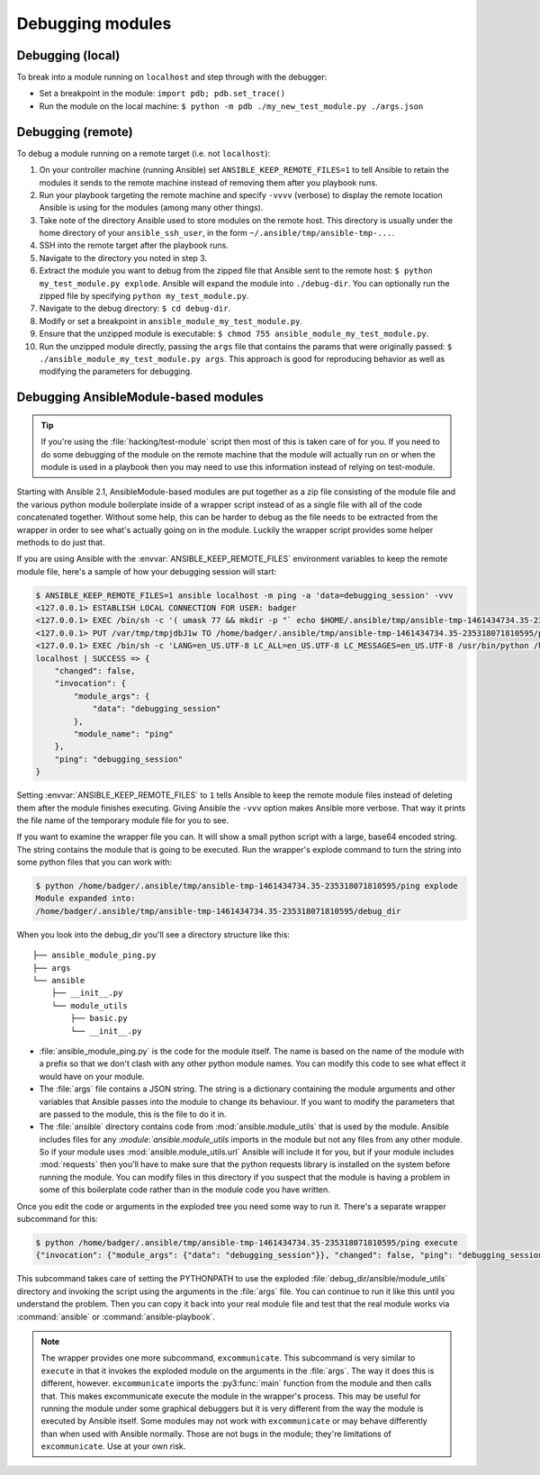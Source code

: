 .. _debugging:

*****************
Debugging modules
*****************

Debugging (local)
=================

To break into a module running on ``localhost`` and step through with the debugger:

- Set a breakpoint in the module: ``import pdb; pdb.set_trace()``
- Run the module on the local machine: ``$ python -m pdb ./my_new_test_module.py ./args.json``

Debugging (remote)
==================

To debug a module running on a remote target (i.e. not ``localhost``):

#. On your controller machine (running Ansible) set ``ANSIBLE_KEEP_REMOTE_FILES=1`` to tell Ansible to retain the modules it sends to the remote machine instead of removing them after you playbook runs.
#. Run your playbook targeting the remote machine and specify ``-vvvv`` (verbose) to display the remote location Ansible is using for the modules (among many other things).
#. Take note of the directory Ansible used to store modules on the remote host. This directory is usually under the home directory of your ``ansible_ssh_user``, in the form ``~/.ansible/tmp/ansible-tmp-...``.
#. SSH into the remote target after the playbook runs.
#. Navigate to the directory you noted in step 3.
#. Extract the module you want to debug from the zipped file that Ansible sent to the remote host: ``$ python my_test_module.py explode``. Ansible will expand the module into ``./debug-dir``. You can optionally run the zipped file by specifying ``python my_test_module.py``.
#. Navigate to the debug directory: ``$ cd debug-dir``.
#. Modify or set a breakpoint in ``ansible_module_my_test_module.py``.
#. Ensure that the unzipped module is executable: ``$ chmod 755 ansible_module_my_test_module.py``.
#. Run the unzipped module directly, passing the ``args`` file that contains the params that were originally passed: ``$ ./ansible_module_my_test_module.py args``. This approach is good for reproducing behavior as well as modifying the parameters for debugging.


.. _debugging_ansiblemodule_based_modules:

Debugging AnsibleModule-based modules
=====================================

.. tip::

    If you're using the :file:`hacking/test-module` script then most of this
    is taken care of for you.  If you need to do some debugging of the module
    on the remote machine that the module will actually run on or when the
    module is used in a playbook then you may need to use this information
    instead of relying on test-module.

Starting with Ansible 2.1, AnsibleModule-based modules are put together as
a zip file consisting of the module file and the various python module
boilerplate inside of a wrapper script instead of as a single file with all of
the code concatenated together.  Without some help, this can be harder to
debug as the file needs to be extracted from the wrapper in order to see
what's actually going on in the module.  Luckily the wrapper script provides
some helper methods to do just that.

If you are using Ansible with the :envvar:`ANSIBLE_KEEP_REMOTE_FILES`
environment variables to keep the remote module file, here's a sample of how
your debugging session will start:

.. code-block:: shell-session

    $ ANSIBLE_KEEP_REMOTE_FILES=1 ansible localhost -m ping -a 'data=debugging_session' -vvv
    <127.0.0.1> ESTABLISH LOCAL CONNECTION FOR USER: badger
    <127.0.0.1> EXEC /bin/sh -c '( umask 77 && mkdir -p "` echo $HOME/.ansible/tmp/ansible-tmp-1461434734.35-235318071810595 `" && echo "` echo $HOME/.ansible/tmp/ansible-tmp-1461434734.35-235318071810595 `" )'
    <127.0.0.1> PUT /var/tmp/tmpjdbJ1w TO /home/badger/.ansible/tmp/ansible-tmp-1461434734.35-235318071810595/ping
    <127.0.0.1> EXEC /bin/sh -c 'LANG=en_US.UTF-8 LC_ALL=en_US.UTF-8 LC_MESSAGES=en_US.UTF-8 /usr/bin/python /home/badger/.ansible/tmp/ansible-tmp-1461434734.35-235318071810595/ping'
    localhost | SUCCESS => {
        "changed": false,
        "invocation": {
            "module_args": {
                "data": "debugging_session"
            },
            "module_name": "ping"
        },
        "ping": "debugging_session"
    }

Setting :envvar:`ANSIBLE_KEEP_REMOTE_FILES` to ``1`` tells Ansible to keep the
remote module files instead of deleting them after the module finishes
executing.  Giving Ansible the ``-vvv`` option makes Ansible more verbose.
That way it prints the file name of the temporary module file for you to see.

If you want to examine the wrapper file you can.  It will show a small python
script with a large, base64 encoded string.  The string contains the module
that is going to be executed.  Run the wrapper's explode command to turn the
string into some python files that you can work with:

.. code-block:: shell-session

    $ python /home/badger/.ansible/tmp/ansible-tmp-1461434734.35-235318071810595/ping explode
    Module expanded into:
    /home/badger/.ansible/tmp/ansible-tmp-1461434734.35-235318071810595/debug_dir

When you look into the debug_dir you'll see a directory structure like this::

    ├── ansible_module_ping.py
    ├── args
    └── ansible
        ├── __init__.py
        └── module_utils
            ├── basic.py
            └── __init__.py

* :file:`ansible_module_ping.py` is the code for the module itself.  The name
  is based on the name of the module with a prefix so that we don't clash with
  any other python module names.  You can modify this code to see what effect
  it would have on your module.

* The :file:`args` file contains a JSON string.  The string is a dictionary
  containing the module arguments and other variables that Ansible passes into
  the module to change its behaviour.  If you want to modify the parameters
  that are passed to the module, this is the file to do it in.

* The :file:`ansible` directory contains code from
  :mod:`ansible.module_utils` that is used by the module.  Ansible includes
  files for any :`module:`ansible.module_utils` imports in the module but not
  any files from any other module.  So if your module uses
  :mod:`ansible.module_utils.url` Ansible will include it for you, but if
  your module includes :mod:`requests` then you'll have to make sure that
  the python requests library is installed on the system before running the
  module.  You can modify files in this directory if you suspect that the
  module is having a problem in some of this boilerplate code rather than in
  the module code you have written.

Once you edit the code or arguments in the exploded tree you need some way to
run it.  There's a separate wrapper subcommand for this:

.. code-block:: shell-session

    $ python /home/badger/.ansible/tmp/ansible-tmp-1461434734.35-235318071810595/ping execute
    {"invocation": {"module_args": {"data": "debugging_session"}}, "changed": false, "ping": "debugging_session"}

This subcommand takes care of setting the PYTHONPATH to use the exploded
:file:`debug_dir/ansible/module_utils` directory and invoking the script using
the arguments in the :file:`args` file.  You can continue to run it like this
until you understand the problem.  Then you can copy it back into your real
module file and test that the real module works via :command:`ansible` or
:command:`ansible-playbook`.

.. note::

    The wrapper provides one more subcommand, ``excommunicate``.  This
    subcommand is very similar to ``execute`` in that it invokes the exploded
    module on the arguments in the :file:`args`.  The way it does this is
    different, however.  ``excommunicate`` imports the :py3:func:`main`
    function from the module and then calls that.  This makes excommunicate
    execute the module in the wrapper's process.  This may be useful for
    running the module under some graphical debuggers but it is very different
    from the way the module is executed by Ansible itself.  Some modules may
    not work with ``excommunicate`` or may behave differently than when used
    with Ansible normally.  Those are not bugs in the module; they're
    limitations of ``excommunicate``.  Use at your own risk.
